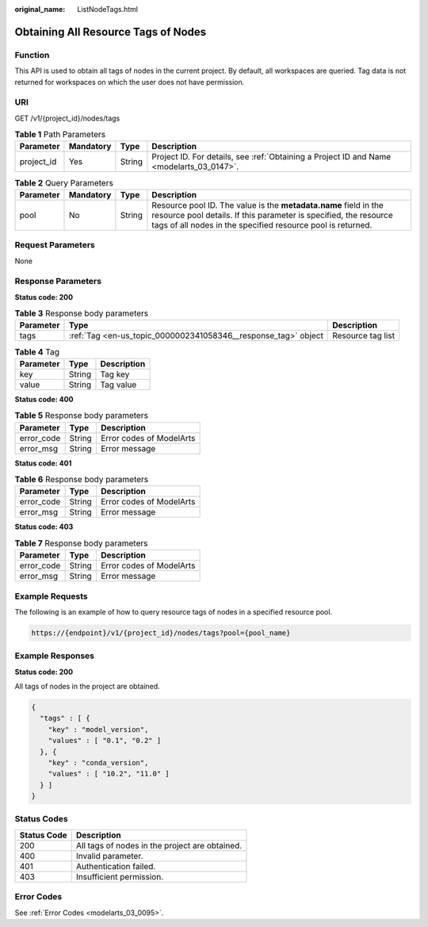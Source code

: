 :original_name: ListNodeTags.html

.. _ListNodeTags:

Obtaining All Resource Tags of Nodes
====================================

Function
--------

This API is used to obtain all tags of nodes in the current project. By default, all workspaces are queried. Tag data is not returned for workspaces on which the user does not have permission.

URI
---

GET /v1/{project_id}/nodes/tags

.. table:: **Table 1** Path Parameters

   +------------+-----------+--------+------------------------------------------------------------------------------------------+
   | Parameter  | Mandatory | Type   | Description                                                                              |
   +============+===========+========+==========================================================================================+
   | project_id | Yes       | String | Project ID. For details, see :ref:`Obtaining a Project ID and Name <modelarts_03_0147>`. |
   +------------+-----------+--------+------------------------------------------------------------------------------------------+

.. table:: **Table 2** Query Parameters

   +-----------+-----------+--------+-----------------------------------------------------------------------------------------------------------------------------------------------------------------------------------------------------+
   | Parameter | Mandatory | Type   | Description                                                                                                                                                                                         |
   +===========+===========+========+=====================================================================================================================================================================================================+
   | pool      | No        | String | Resource pool ID. The value is the **metadata.name** field in the resource pool details. If this parameter is specified, the resource tags of all nodes in the specified resource pool is returned. |
   +-----------+-----------+--------+-----------------------------------------------------------------------------------------------------------------------------------------------------------------------------------------------------+

Request Parameters
------------------

None

Response Parameters
-------------------

**Status code: 200**

.. table:: **Table 3** Response body parameters

   +-----------+----------------------------------------------------------------+-------------------+
   | Parameter | Type                                                           | Description       |
   +===========+================================================================+===================+
   | tags      | :ref:`Tag <en-us_topic_0000002341058346__response_tag>` object | Resource tag list |
   +-----------+----------------------------------------------------------------+-------------------+

.. _en-us_topic_0000002341058346__response_tag:

.. table:: **Table 4** Tag

   ========= ====== ===========
   Parameter Type   Description
   ========= ====== ===========
   key       String Tag key
   value     String Tag value
   ========= ====== ===========

**Status code: 400**

.. table:: **Table 5** Response body parameters

   ========== ====== ========================
   Parameter  Type   Description
   ========== ====== ========================
   error_code String Error codes of ModelArts
   error_msg  String Error message
   ========== ====== ========================

**Status code: 401**

.. table:: **Table 6** Response body parameters

   ========== ====== ========================
   Parameter  Type   Description
   ========== ====== ========================
   error_code String Error codes of ModelArts
   error_msg  String Error message
   ========== ====== ========================

**Status code: 403**

.. table:: **Table 7** Response body parameters

   ========== ====== ========================
   Parameter  Type   Description
   ========== ====== ========================
   error_code String Error codes of ModelArts
   error_msg  String Error message
   ========== ====== ========================

Example Requests
----------------

The following is an example of how to query resource tags of nodes in a specified resource pool.

.. code-block::

   https://{endpoint}/v1/{project_id}/nodes/tags?pool={pool_name}

Example Responses
-----------------

**Status code: 200**

All tags of nodes in the project are obtained.

.. code-block::

   {
     "tags" : [ {
       "key" : "model_version",
       "values" : [ "0.1", "0.2" ]
     }, {
       "key" : "conda_version",
       "values" : [ "10.2", "11.0" ]
     } ]
   }

Status Codes
------------

=========== ==============================================
Status Code Description
=========== ==============================================
200         All tags of nodes in the project are obtained.
400         Invalid parameter.
401         Authentication failed.
403         Insufficient permission.
=========== ==============================================

Error Codes
-----------

See :ref:`Error Codes <modelarts_03_0095>`.
